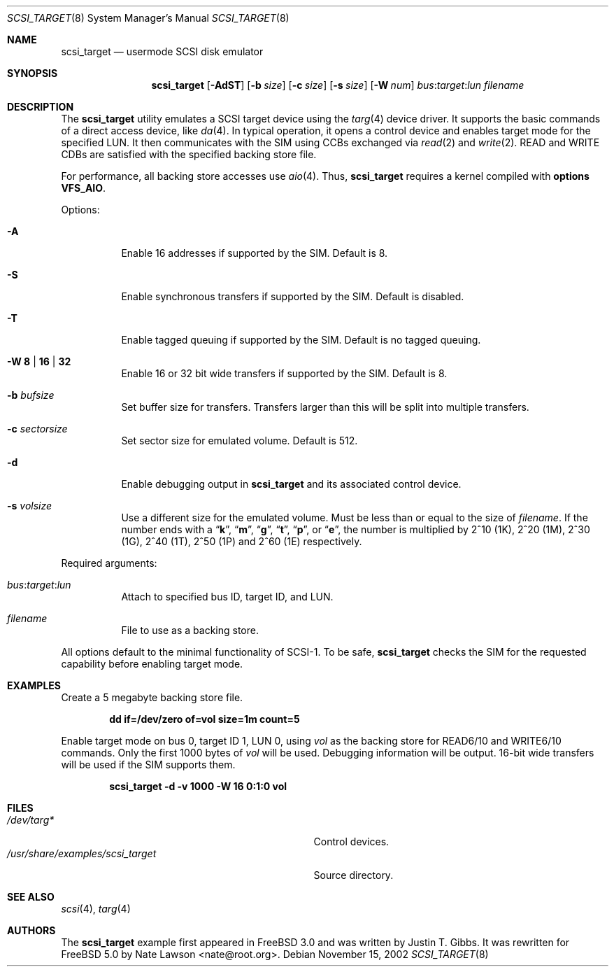 .\" Copyright (c) 2002
.\"	Nate Lawson.  All rights reserved.
.\"
.\" Redistribution and use in source and binary forms, with or without
.\" modification, are permitted provided that the following conditions
.\" are met:
.\" 1. Redistributions of source code must retain the above copyright
.\"    notice, this list of conditions and the following disclaimer.
.\" 2. Redistributions in binary form must reproduce the above copyright
.\"    notice, this list of conditions and the following disclaimer in the
.\"    documentation and/or other materials provided with the distribution.
.\" 3. Neither the name of the author nor the names of any co-contributors
.\"    may be used to endorse or promote products derived from this software
.\"    without specific prior written permission.
.\"
.\" THIS SOFTWARE IS PROVIDED BY Nate Lawson AND CONTRIBUTORS ``AS IS'' AND
.\" ANY EXPRESS OR IMPLIED WARRANTIES, INCLUDING, BUT NOT LIMITED TO, THE
.\" IMPLIED WARRANTIES OF MERCHANTABILITY AND FITNESS FOR A PARTICULAR PURPOSE
.\" ARE DISCLAIMED.  IN NO EVENT SHALL THE AUTHOR OR CONTRIBUTORS BE LIABLE
.\" FOR ANY DIRECT, INDIRECT, INCIDENTAL, SPECIAL, EXEMPLARY, OR CONSEQUENTIAL
.\" DAMAGES (INCLUDING, BUT NOT LIMITED TO, PROCUREMENT OF SUBSTITUTE GOODS
.\" OR SERVICES; LOSS OF USE, DATA, OR PROFITS; OR BUSINESS INTERRUPTION)
.\" HOWEVER CAUSED AND ON ANY THEORY OF LIABILITY, WHETHER IN CONTRACT, STRICT
.\" LIABILITY, OR TORT (INCLUDING NEGLIGENCE OR OTHERWISE) ARISING IN ANY WAY
.\" OUT OF THE USE OF THIS SOFTWARE, EVEN IF ADVISED OF THE POSSIBILITY OF
.\" SUCH DAMAGE.
.\"
.\" $FreeBSD: src/share/examples/scsi_target/scsi_target.8,v 1.2.4.2 2003/11/14 09:55:53 simokawa Exp $
.\"
.Dd November 15, 2002
.Dt SCSI_TARGET 8
.Os
.Sh NAME
.Nm scsi_target
.Nd usermode SCSI disk emulator
.Sh SYNOPSIS
.Nm
.Op Fl AdST
.Op Fl b Ar size
.Op Fl c Ar size
.Op Fl s Ar size
.Op Fl W Ar num
.Ar bus : Ns Ar target : Ns Ar lun
.Ar filename
.Sh DESCRIPTION
The
.Nm
utility emulates a SCSI target device using the
.Xr targ 4
device driver.
It supports the basic commands of a direct access device, like
.Xr da 4 .
In typical operation, it opens a control device and
enables target mode for the specified LUN.
It then communicates with
the SIM using CCBs exchanged via
.Xr read 2
and
.Xr write 2 .
READ and WRITE CDBs are satisfied with the specified backing store file.
.Pp
For performance, all backing store accesses use
.Xr aio 4 .
Thus,
.Nm
requires a kernel compiled with
.Cd "options VFS_AIO" .
.Pp
Options:
.Bl -tag -width indent
.It Fl A
Enable 16 addresses if supported by the SIM.
Default is 8.
.It Fl S
Enable synchronous transfers if supported by the SIM.
Default is disabled.
.It Fl T
Enable tagged queuing if supported by the SIM.
Default is no tagged queuing.
.It Fl W Cm 8 | 16 | 32
Enable 16 or 32 bit wide transfers if supported by the SIM.
Default is 8.
.It Fl b Ar bufsize
Set buffer size for transfers.
Transfers larger than this will be split into multiple transfers.
.It Fl c Ar sectorsize
Set sector size for emulated volume.
Default is 512.
.It Fl d
Enable debugging output in
.Nm
and its associated control device.
.It Fl s Ar volsize
Use a different size for the emulated volume.
Must be less than or equal to the size of
.Ar filename .
If the number ends with a
.Dq Li k ,
.Dq Li m ,
.Dq Li g ,
.Dq Li t ,
.Dq Li p ,
or
.Dq Li e ,
the number is multiplied by 2^10 (1K), 2^20 (1M), 2^30 (1G), 2^40 (1T),
2^50 (1P) and 2^60 (1E)
respectively.
.El
.Pp
Required arguments:
.Bl -tag -width indent
.It Ar bus : Ns Ar target : Ns Ar lun
Attach to specified bus ID, target ID, and LUN.
.It Ar filename
File to use as a backing store.
.El
.Pp
All options default to the minimal functionality of SCSI-1.
To be safe,
.Nm
checks the SIM for the requested capability before enabling target mode.
.Sh EXAMPLES
Create a 5 megabyte backing store file.
.Pp
.Dl "dd if=/dev/zero of=vol size=1m count=5"
.Pp
Enable target mode on bus 0, target ID 1, LUN 0, using
.Pa vol
as the backing store for READ6/10 and WRITE6/10 commands.
Only the first 1000 bytes of
.Pa vol
will be used.
Debugging information will be output.
16-bit wide transfers will be used if the SIM supports them.
.Pp
.Dl "scsi_target -d -v 1000 -W 16 0:1:0 vol"
.Sh FILES
.Bl -tag -width ".Pa /usr/share/examples/scsi_target" -compact
.It Pa /dev/targ*
Control devices.
.It Pa /usr/share/examples/scsi_target
Source directory.
.El
.Sh SEE ALSO
.Xr scsi 4 ,
.Xr targ 4
.Sh AUTHORS
.An -nosplit
The
.Nm
example first appeared in
.Fx 3.0
and was written by
.An Justin T. Gibbs .
It was rewritten for
.Fx 5.0
by
.An Nate Lawson Aq nate@root.org .
